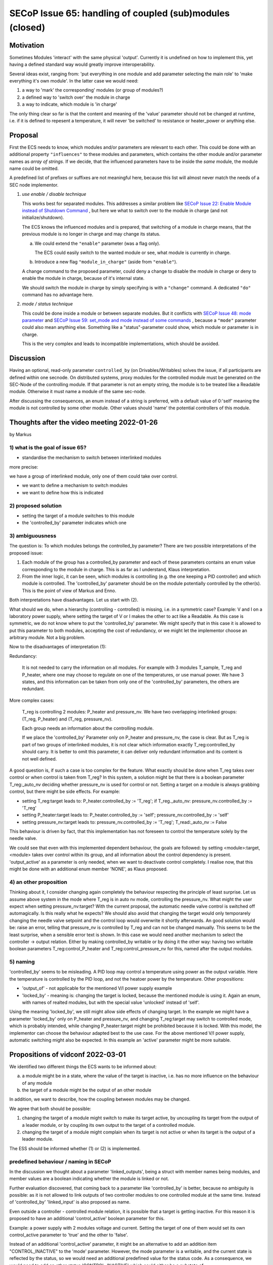 SECoP Issue 65: handling of coupled (sub)modules (closed)
=========================================================

Motivation
----------

Sometimes Modules 'interact' with the same physical 'output'.
Currently it is undefined on how to implement this, yet
having a defined standard way would greatly improve interoperability.

Several ideas exist, ranging from: 'put everything in one module and
add parameter selecting the main role' to 'make everything it's own module'.
In the latter case we would need:

1. a way to 'mark' the corresponding' modules (or group of modules?)
2. a defined way to 'switch over' the module in charge
3. a way to indicate, which module is 'in charge'

The only thing clear so far is that the content and meaning of the 'value' parameter should not be changed at runtime,
i.e. if it is defined to repesent a temperature, it will never 'be switched' to resistance or heater_power or anything else.


Proposal
--------

First the ECS needs to know, which modules and/or parameters are relevant to
each other. This could be done with an additional property ``"influences"`` to
these modules and parameters, which contains the other module and/or parameter
names as *array of strings*. If we decide, that the influenced parameters
have to be inside the *same* module, the module name could be omitted.

A predefined list of prefixes or suffixes are not meaningful here, because this
list will almost never match the needs of a SEC node implementor.

1) *use enable / disable technique*

   This works best for separated modules. This addresses a similar problem like
   `SECoP Issue 22: Enable Module instead of Shutdown Command`_ , but here we
   what to switch over to the module in charge (and not initialize/shutdown).

   The ECS knows the influenced modules and is prepared, that switching of a
   module in charge means, that the previous module is no longer in charge and
   may change its status.

   a) We could extend the ``"enable"`` parameter (was a flag only).

      The ECS could easily switch to the wanted module or see, what module is
      currently in charge.

   b) Introduce a new flag ``"module_in_charge"`` (aside from ``"enable"``).

   A change command to the proposed parameter, could deny a change to disable
   the module in charge or deny to enable the module in charge, because of
   it's internal state.

   We should switch the module in charge by simply specifying is with a
   ``"change"`` command. A dedicated ``"do"`` command has no advantage here.

2) *mode / status technique*

   This could be done inside a module or between separate modules.
   But it conflicts with `SECoP Issue 48: mode parameter`_ and
   `SECoP Issue 59: set_mode and mode instead of some commands`_ , because a
   ``"mode"`` parameter could also mean anything else. Something like a
   "status"-parameter could show, which module or parameter is in charge.

   This is the very complex and leads to incompatible implementations,
   which should be avoided.


Discussion
----------
Having an optional, read-only parameter ``controlled_by`` (on Drivables/Writables)
solves the issue, if all participants are defined within one secnode.
On distributed systems, proxy modules for the controlled module must be generated
on the SEC-Node of the controlling module.
If that parameter is not an empty string, the module is to be treated like a Readable
module. Otherwise it must name a module of the same sec-node.

After discussing the consequences, an enum instead of a string is preferred, with a default value
of 0:'self' meaning the module is not controlled by some other module. Other values should
'name' the potential controllers of this module.

Thoughts after the video meeting 2022-01-26
-------------------------------------------
by Markus

1) what is the goal of issue 65?
~~~~~~~~~~~~~~~~~~~~~~~~~~~~~~~~

- standardise the mechanism to switch between interlinked modules

more precise:

we have a group of interlinked module, only one of them could take over control.

* we want to define a mechanism to switch modules
* we want to define how this is indicated

2) proposed solution
~~~~~~~~~~~~~~~~~~~~

* setting the target of a module switches to this module
* the 'controlled_by' parameter indicates which one

3) ambiguousness
~~~~~~~~~~~~~~~~

The question is: To which modules belongs the controlled_by parameter?
There are two possible interpretations of the proposed issue:

1. Each module of the group has a controlled_by parameter and each of these parameters
   contains an enum value corresponding to the module in charge.
   This is as far as I understand, Klaus interpretation.

2. From the inner logic, it can be seen, which modules is controlling (e.g. the
   one keeping a PID controller) and which module is controlled. The 'controlled_by'
   parameter should be on the module potentially controlled by the other(s). This
   is the point of view of Markus and Enno.

Both interpretations have disadvantages. Let us start with (2).

What should we do, when a hierarchy (controlling - controlled) is missing,
i.e. in a symmetric case? Example: V and I on a laboratory power supply,
where setting the target of V or I makes the other to act like a Readable.
As this case is symmetric, we do not know where to put the 'controlled_by'
parameter. We might specify that in this case it is allowed to put this
parameter to both modules, accepting the cost of redundancy, or we might
let the implementor choose an arbitrary module. Not a big problem.

Now to the disadvantages of interpretation (1):

Redundancy:

   It is not needed to carry the information on all modules. For example
   with 3 modules T_sample, T_reg and P_heater, where one may choose to
   regulate on one of the temperatures, or use manual power. We have 3
   states, and this information can be taken from only one of the 'controlled_by'
   parameters, the others are redundant.

More complex cases:

   T_reg is controlling 2 modules: P_heater and pressure_nv. We have two overlapping
   interlinked groups: (T_reg, P_heater) and (T_reg, pressure_nv).

   Each group needs an information about the controlling module.

   If we place the 'controlled_by' Parameter only on P_heater and pressure_nv,
   the case is clear. But as T_reg is part of two groups of interlinked
   modules, it is not clear which information exactly T_reg:controlled_by
   should carry. It is better to omit this parameter, it can deliver only
   redundant information and its content is not well defined.

A good question is, if such a case is too complex for the feature.
What exactly should be done when T_reg takes over control or when control
is taken from T_reg? In this system, a solution might be that there is a
boolean parameter T_reg:_auto_nv deciding whether pressure_nv is used for
control or not. Setting a target on a module is always grabbing control,
but there might be side effects. For example:

* setting T_reg:target leads to: P_heater.controlled_by := 'T_reg'; if T_reg._auto_nv: pressure_nv.controlled_by := 'T_reg'
* setting P_heater:target leads to: P_heater.controlled_by := 'self'; pressure_nv.controlled_by := 'self'
* setting pressure_nv:target leads to: pressure_nv.controlled_by := 'T_reg'; T_read:_auto_nv := False

This behaviour is driven by fact, that this implementation has not foreseen
to control the temperature solely by the needle valve.

We could see that even with this implemented dependent behaviour,
the goals are followed: by setting <module>:target, <module> takes
over control within its group, and all information about the control
dependency is present. 'output_active' as a parameter
is only needed, when we want to deactivate control completely.
I realise now, that this might be done with an additional enum member
'NONE', as Klaus proposed.

4) an other proposition
~~~~~~~~~~~~~~~~~~~~~~~

Thinking about it, I consider changing again completely the behaviour
respecting the principle of least surprise. Let us assume above system
in the mode where T_reg is in auto nv mode, controlling the pressure_nv.
What might the user expect when setting pressure_nv:target?
With the current proposal, the automatic needle valve control is switched
off automagically. Is this really what he expects? We should also avoid that
changing the target would only temporarely changing the needle valve setpoint
and the control loop would overwrite it shortly afterwards.
An good solution would be: raise an error, telling that pressure_nv is
controlled by T_reg and can not be changed manually. This seems
to be the least surprise, when a sensible error text is shown.
In this case we would need another mechanism to select the
controller -> output relation. Either by making controlled_by writable
or by doing it the other way: having two writable boolean parameters
T_reg:control_P_heater and T_reg:control_pressure_nv for this, named
after the output modules.

5) naming
~~~~~~~~~

'controlled_by' seems to be misleading. A PID loop may control a temperature
using power as the output variable. Here the temperature is controlled by the
PID loop, and not the heatoer power by the temperature. Other propositions:

* 'output_of' - not applicable for the mentioned V/I power supply example
* 'locked_by' - meaning is: changing the target is locked, because the
  mentioned module is using it. Again an enum, with names of realted modules,
  but with the special value 'unlocked' instead of 'self'.

Using the meaning 'locked_by', we still might allow side effects of changing
target. In the example we might have a parameter 'locked_by' only on P_heater
and pressure_nv, and changing T_reg:target may switch to controlled mode, which
is probably intended, while changing P_heater:target might be prohibited
because it is locked. With this model, the implementor can choose the
behaviour adapted best to the use case. For the above mentioned V/I power
supply, automatic switching might also be expected. In this example
an 'active' parameter might be more suitable.


Propositions of vidconf 2022-03-01
----------------------------------

We identified two different things the ECS wants to be informed about:

a) a module might be in a state, where the value of the target is inactive,
   i.e. has no more influence on the behaviour of any module

b) the target of a module might be the output of an other module

In addition, we want to describe, how the coupling between modules may
be changed.

We agree that both should be possible:

1) changing the target of a module might switch to make its target active,
   by uncoupling its target from the output of a leader module, or by
   coupling its own output to the target of a controlled module.

2) changing the target of a module might complain when its target is not
   active or when its target is the output of a leader module.

The ESS should be informed whether (1) or (2) is implemented.


predefined behaviour / naming in SECoP
~~~~~~~~~~~~~~~~~~~~~~~~~~~~~~~~~~~~~~

In the discussion we thought about a parameter 'linked_outputs',
being a struct with member names being modules, and member values
are a boolean indicating whether the module is linked or not.

Further evaluation discovered, that coming back to a parameter like
'controlled_by' is better, because no ambiguity is possible:
as it is not allowed to link outputs of two controller modules to
one controlled module at the same time. Instead of 'controlled_by'
'linked_input' is also proposed as name.

Even outside a controller - controlled module relation, it is possible
that a target is getting inactive. For this reason it is proposed to
have an additional 'control_active' boolean parameter for this.

Example: a power supply with 2 modules voltage and current.
Setting the target of one of them would set its own control_active
parameter to 'true' and the other to 'false'.

Instead of an additional 'control_active' parameter, it might be
an alternative to add an addition item "CONTROL_INACTIVE" to the 'mode'
parameter. However, the mode parameter is a writable, and the current
state is reflected by the status, so we would need an additional
predefined value for the status code. As a consequence, we would need to
add an other status 'CONTROL_INACTIVE' which could either be a substate of

1) 'IDLE' (reasoning: behaviour like a Readable)
2) or 'WARN'(reasoning: it is a somehow broken Drivable)

An indication, whether changing target has the effect of changing coupling
of modules, is given by the presence of 'control_active' in the 'influences'
property of 'target'. If this is not present, the coupling may be changed
only by setting the 'control_active' or 'linked_input' parameter.

Finally instead of 'linked_input' Markus proposes coming back to 'controlled_by'.



Decision
--------

Add ``controlled_by`` and ``control_active`` under the list of "predefined parameters".

``"controlled_by"``:
   Module might be coupled by a input - output relation. A input module
   (Drivable or Writable) might be controlled by an other module, linking an output
   of the module to the target of the input module.
   The datatype of the ``controlled_by`` parameter must be an enum, with the names being
   module names or ``self``. The enum value of 'self' must be 0.
   A module with such a parameter indicates, that it may be the input of one of the named modules.

   The recommended mechanism is, that a module takes over control by sending a target
   change or a ``go`` command. Before receiving the reply, the ``controlled_by`` parameter
   of the input module is set to the controlling module, or to ``self``, if the
   target of the controller module itself is set.
   In case a module may have several outputs, additional parameters may be
   needed for switching on and off control of individual input modules.

``"control_active"``:
   A flag indicating whether a drivable or writable module is currently active.
   On a drivable without control_active parameter of with
   control_active=True, the system is trying to bring the value to the target.
   When control_active=False, this control mechanism is switched off, and the target value
   is not considered any more.
   For example a controlling module ``control_active`` parameter is false, when the controlled
   modules ``controlled_by`` parameter is set to ``self`` (or to an other module).
   But ``control_active`` might also be needed when two Writable modules depend on each
   other in a system where not both may be active at the same time. An example would be
   a power supply with two writable modules 'current' and 'voltage': On the controlling
   module control_active=true and the target parameter is used for the control quantity.
   The other module (control_active=false) acts like a Readable, its target parameter is
   ignored. Changing the target value of the latter would switch control from one module
   to the other, toggling the control_active parameter of both modules.
   
   In addition, we should try to make sections for the predefined parameters (and parameters).

   But how? parameters and commands together?

   - readable basics: value, status
   - drivable: target, status (BUSY), go(), stop()
   - modes: mode, hold()m shutdown()
   - error handling: reset(), clear_error()
   - polling: pollinterval
   - ramping: ramp, setpoint, time_to_target
   - communication: communicate
   - coupled modules: controlled_by, control_active


Appendix (MZ 2023-06-30)
------------------------

In the current draft spec (as of May 2023), it is not clear what to do for
switch off control when a controller module has no output module.

In this case it is proposed to habe a command control_off to switch off control.
For consistency, this may also be offered when an output module is present,
the behaviour is module dependent.

control_off is typically setting the controller to a mode which is 'saving energy':
e.g. active heating and cooling off, or in the case of a motor switching the motor
current off.


.. DO NOT TOUCH --- following links are automatically updated by issue/makeissuelist.py
.. _`SECoP Issue 22: Enable Module instead of Shutdown Command`: 022%20Enable%20Module%20instead%20of%20Shutdown%20Command.rst
.. _`SECoP Issue 48: mode parameter`: 048%20mode%20parameter.rst
.. _`SECoP Issue 59: set_mode and mode instead of some commands`: 059%20set_mode%20and%20mode%20instead%20of%20some%20commands.rst
.. DO NOT TOUCH --- above links are automatically updated by issue/makeissuelist.py
